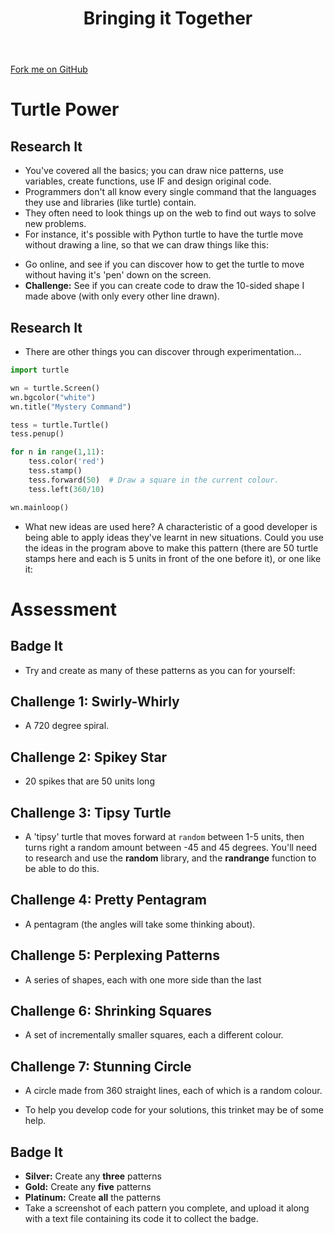 #+STARTUP:indent
#+HTML_HEAD: <link rel="stylesheet" type="text/css" href="css/styles.css"/>
#+HTML_HEAD_EXTRA: <link href='http://fonts.googleapis.com/css?family=Ubuntu+Mono|Ubuntu' rel='stylesheet' type='text/css'>
#+OPTIONS: f:nil author:nil num:1 creator:nil timestamp:nil 
#+TITLE: Bringing it Together
#+AUTHOR: Stephen Brown

#+BEGIN_HTML
<div class=ribbon>
<a href="https://github.com/stsb11/turtle">Fork me on GitHub</a>
</div>
#+END_HTML

* COMMENT Use as a template
:PROPERTIES:
:HTML_CONTAINER_CLASS: activity
:END:
** Learn It
:PROPERTIES:
:HTML_CONTAINER_CLASS: learn
:END:

** Research It
:PROPERTIES:
:HTML_CONTAINER_CLASS: research
:END:

** Design It
:PROPERTIES:
:HTML_CONTAINER_CLASS: design
:END:

** Build It
:PROPERTIES:
:HTML_CONTAINER_CLASS: build
:END:

** Test It
:PROPERTIES:
:HTML_CONTAINER_CLASS: test
:END:

** Run It
:PROPERTIES:
:HTML_CONTAINER_CLASS: run
:END:

** Document It
:PROPERTIES:
:HTML_CONTAINER_CLASS: document
:END:

** Code It
:PROPERTIES:
:HTML_CONTAINER_CLASS: code
:END:

** Program It
:PROPERTIES:
:HTML_CONTAINER_CLASS: program
:END:

** Try It
:PROPERTIES:
:HTML_CONTAINER_CLASS: try
:END:

** Badge It
:PROPERTIES:
:HTML_CONTAINER_CLASS: badge
:END:

** Save It
:PROPERTIES:
:HTML_CONTAINER_CLASS: save
:END:

* Turtle Power
:PROPERTIES:
:HTML_CONTAINER_CLASS: activity
:END:
** Research It
:PROPERTIES:
:HTML_CONTAINER_CLASS: research
:END:
- You've covered all the basics; you can draw nice patterns, use variables, create functions, use IF and design original code. 
- Programmers don't all know every single command that the languages they use and libraries (like turtle) contain. 
- They often need to look things up on the web to find out ways to solve new problems. 
- For instance, it's possible with Python turtle to have the turtle move without drawing a line, so that we can draw things like this:
[[./img/w6_1.png]]
- Go online, and see if you can discover how to get the turtle to move without having it's 'pen' down on the screen. 
- *Challenge:* See if you can create code to draw the 10-sided shape I made above (with only every other line drawn). 
** Research It
:PROPERTIES:
:HTML_CONTAINER_CLASS: research
:END:
- There are other things you can discover through experimentation...
#+begin_src python   
import turtle

wn = turtle.Screen()
wn.bgcolor("white") 
wn.title("Mystery Command")

tess = turtle.Turtle()
tess.penup()

for n in range(1,11):
    tess.color('red')
    tess.stamp()
    tess.forward(50)  # Draw a square in the current colour.        
    tess.left(360/10)
    
wn.mainloop()
#+end_src 

- What new ideas are used here? A characteristic of a good developer is being able to apply ideas they've learnt in new situations. Could you use the ideas in the program above to make this pattern (there are 50 turtle stamps here and each is 5 units in front of the one before it), or one like it:
[[./img/w6_2.png]]

* Assessment
:PROPERTIES:
:HTML_CONTAINER_CLASS: activity
:END:
** Badge It
:PROPERTIES:
:HTML_CONTAINER_CLASS: learn
:END:
- Try and create as many of these patterns as you can for yourself:
** Challenge 1: Swirly-Whirly
:PROPERTIES:
:HTML_CONTAINER_CLASS: code
:END:
[[./img/w6_3.png]]
- A 720 degree spiral.
** Challenge 2: Spikey Star
:PROPERTIES:
:HTML_CONTAINER_CLASS: code
:END:
[[./img/w6_4.png]]
- 20 spikes that are 50 units long

** Challenge 3: Tipsy Turtle
:PROPERTIES:
:HTML_CONTAINER_CLASS: code
:END:
[[./img/w6_5.png]]
- A 'tipsy' turtle that moves forward at =random= between 1-5 units, then turns right a random amount between -45 and 45 degrees. You'll need to research and use the *random* library, and the *randrange* function to be able to do this. 

** Challenge 4: Pretty Pentagram
:PROPERTIES:
:HTML_CONTAINER_CLASS: code
:END:
[[./img/w6_6.png]]
- A pentagram (the angles will take some thinking about).
** Challenge 5: Perplexing Patterns
:PROPERTIES:
:HTML_CONTAINER_CLASS: code
:END:
[[./img/w6_7.png]]
- A series of shapes, each with one more side than the last

** Challenge 6: Shrinking Squares
:PROPERTIES:
:HTML_CONTAINER_CLASS: code
:END:
[[./img/w6_8.png]]
- A set of incrementally smaller squares, each a different colour.

** Challenge 7: Stunning Circle
:PROPERTIES:
:HTML_CONTAINER_CLASS: code
:END:
[[./img/w6_9.png]]
- A circle made from 360 straight lines, each of which is a random colour.

- To help you develop code for your solutions, this trinket may be of some help.

** Badge It
:PROPERTIES:
:HTML_CONTAINER_CLASS: badge
:END:
- *Silver:* Create any *three* patterns
- *Gold:* Create any *five* patterns
- *Platinum:* Create *all* the patterns
- Take a screenshot of each pattern you complete, and upload it along with a text file containing its code it to collect the badge.
